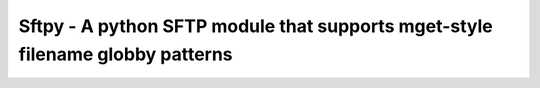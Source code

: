 Sftpy - A python SFTP module that supports mget-style filename globby patterns
==============================================================================
